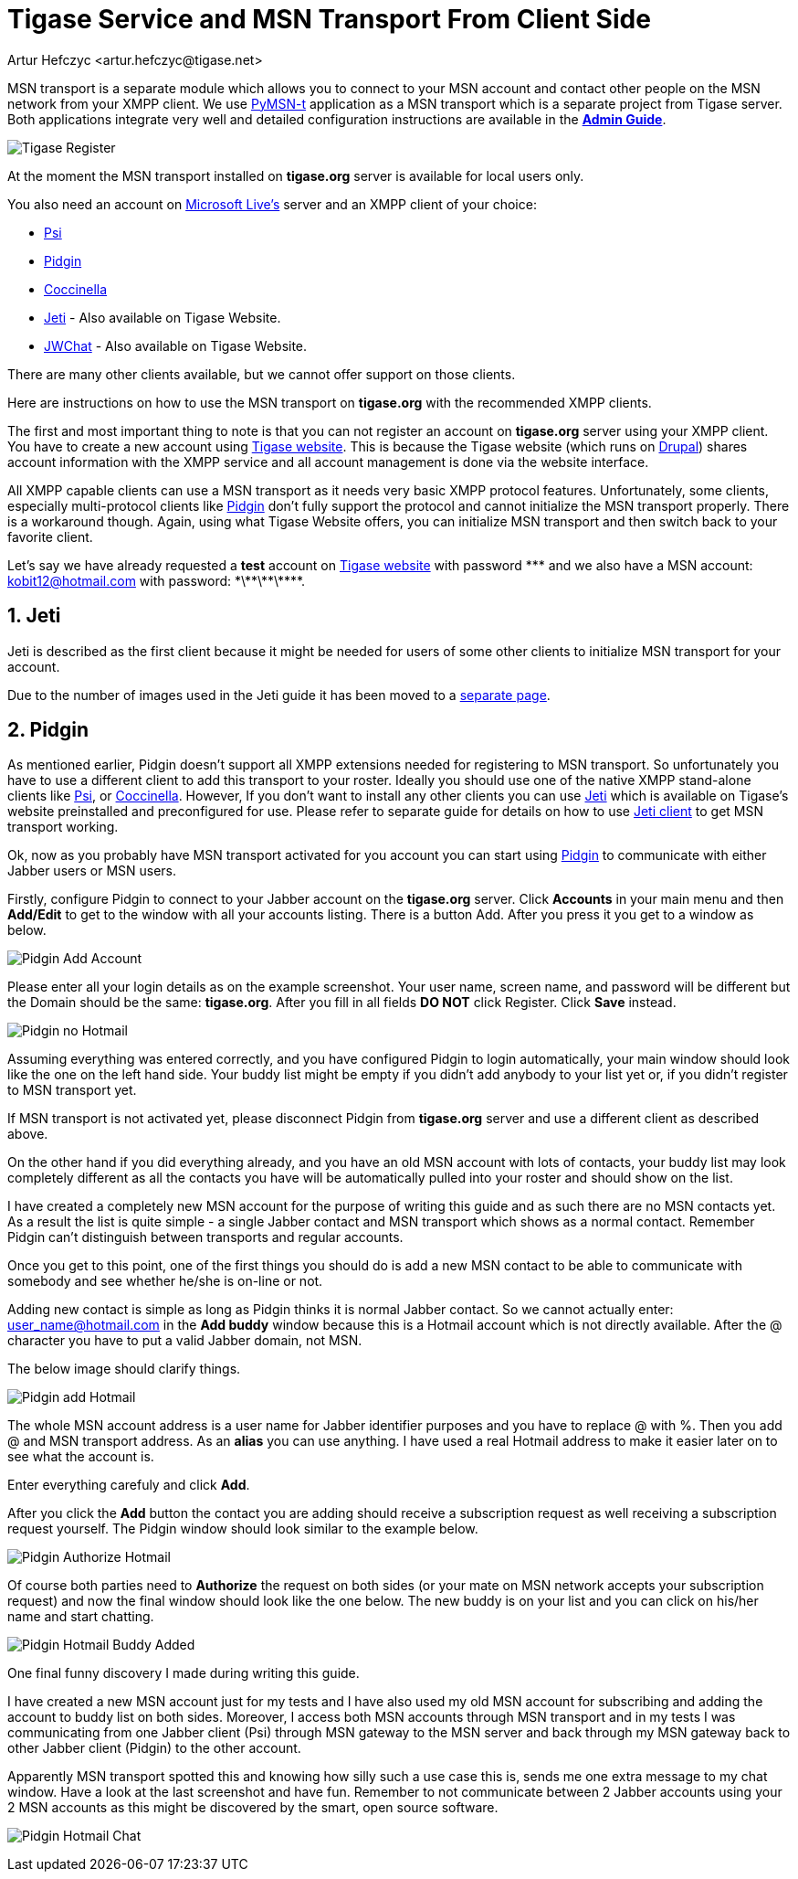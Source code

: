 = Tigase Service and MSN Transport From Client Side
:author: Artur Hefczyc <artur.hefczyc@tigase.net>
:version: v2.0, June 2014: Reformatted for AsciiDoc.
:date: 2009-11-25 15:51
:revision: v2.1

:toc:
:numbered:
:website: http://tigase.net

MSN transport is a separate module which allows you to connect to your MSN account and contact other people on the MSN network from your XMPP client.  We use link:http://delx.cjb.net/pymsnt/[PyMSN-t] application as a MSN transport which is a separate project from Tigase server. Both applications integrate very well and detailed configuration instructions are available in the link:http://docs.tigase.org/tigase-server/snapshot/Administration_Guide/html/[*Admin Guide*].

image:images/user/tigase-register-2-s.png[Tigase Register]

At the moment the MSN transport installed on *tigase.org* server is available for local users only.

You also need an account on http://get.live.com/mail/options[Microsoft Live's] server and an XMPP client of your choice:

- link:http://psi-im.org/[Psi]
- link:http://www.pidgin.im/[Pidgin]
- link:http://coccinella.im/[Coccinella]
- link:http://jeti-im.org/[Jeti] - Also available on Tigase Website.
- link:http://jwchat.sourceforge.net/[JWChat] - Also available on Tigase Website.

There are many other clients available, but we cannot offer support on those clients.

Here are instructions on how to use the MSN transport on *tigase.org* with the recommended XMPP clients.

The first and most important thing to note is that you can not register an account on *tigase.org* server using your XMPP client. You have to create a new account using link:http://www.tigase.org/user/register[Tigase website]. This is because the Tigase website (which runs on link:http://drupal.org/[Drupal]) shares account information with the XMPP service and all account management is done via the website interface.

All XMPP capable clients can use a MSN transport as it needs very basic XMPP protocol features. Unfortunately, some clients, especially multi-protocol clients like http://www.pidgin.im/[Pidgin] don't fully support the protocol and cannot initialize the MSN transport properly. There is a workaround though. Again, using what Tigase Website offers, you can initialize MSN transport and then switch back to your favorite client.

Let's say we have already requested a *test* account on link:http://www.tigase.org/user/register[Tigase website] with password \*\** and we also have a MSN account:
kobit12@hotmail.com with password: \*\*\*\*\*\*\***.

== Jeti
Jeti is described as the first client because it might be needed for users of some other clients to initialize MSN transport for your account.

Due to the number of images used in the Jeti guide it has been moved to a xref:jetiMSN[separate page].

== Pidgin
As mentioned earlier, Pidgin doesn't support all XMPP extensions needed for registering to MSN transport. So unfortunately you have to use a different client to add this transport to your roster. Ideally you should use one of the native XMPP stand-alone clients like link:http://psi-im.org/[Psi], or link:http://coccinella.im/[Coccinella]. However, If you don't want to install any other clients you can use http://jeti-im.org/[Jeti] which is available on Tigase's website preinstalled and preconfigured for use. Please refer to separate guide for details on how to use xref:jetiMSN[Jeti client] to get MSN transport working.

Ok, now as you probably have MSN transport activated for you account you can start using link:http://www.pidgin.im/[Pidgin] to communicate with either Jabber users or MSN users.

Firstly, configure Pidgin to connect to your Jabber account on the *tigase.org* server. Click *Accounts* in your main menu and then *Add/Edit* to get to the window with all your accounts listing. There is a button Add. After you press it you get to a window as below.

image:images/user/pidgin-add-account-m.png[Pidgin Add Account]

Please enter all your login details as on the example screenshot. Your user name, screen name, and password will be different but the Domain should be the same: *tigase.org*. After you fill in all fields *DO NOT* click Register. Click *Save* instead.

image:images/user/pidgin-no-hotmail-budy-m.png[Pidgin no Hotmail]

Assuming everything was entered correctly, and you have configured Pidgin to login automatically, your main window should look like the one on the left hand side. Your buddy list might be empty if you didn't add anybody to your list yet or, if you didn't register to MSN transport yet.

If MSN transport is not activated yet, please disconnect Pidgin from *tigase.org* server and use a different client as described above.

On the other hand if you did everything already, and you have an old MSN account with lots of contacts, your buddy list may look completely different as all the contacts you have will be automatically pulled into your roster and should show on the list.

I have created a completely new MSN account for the purpose of writing this guide and as such there are no MSN contacts yet. As a result the list is quite simple - a single Jabber contact and MSN transport which shows as a normal contact. Remember Pidgin can't distinguish between transports and regular accounts.

Once you get to this point, one of the first things you should do is add a new MSN contact to be able to communicate with somebody and see whether he/she is on-line or not.

Adding new contact is simple as long as Pidgin thinks it is normal Jabber contact. So we cannot actually enter: user_name@hotmail.com in the *Add buddy* window because this is a Hotmail account which is not directly available.  After the @ character you have to put a valid Jabber domain, not MSN.

The below image should clarify things.

image:images/user/pidgin-add-hotmail-budy-m.png[Pidgin add Hotmail]

The whole MSN account address is a user name for Jabber identifier purposes and you have to replace @ with %. Then you add @ and MSN transport address. As an *alias* you can use anything. I have used a real Hotmail address to make it easier later on to see what the account is.

Enter everything carefuly and click *Add*.

After you click the *Add* button the contact you are adding should receive a subscription request as well receiving a subscription request yourself. The Pidgin window should look similar to the example below.

image:images/user/pidgin-autorize-hotmail-budy-m.png[Pidgin Authorize Hotmail]

Of course both parties need to *Authorize* the request on both sides (or your mate on MSN network accepts your subscription request) and now the final window should look like the one below. The new buddy is on your list and you can click on his/her name and start chatting.

image:images/user/pidgin-hotmail-budy-added-m.png[Pidgin Hotmail Buddy Added]

One final funny discovery I made during writing this guide.

I have created a new MSN account just for my tests and I have also used my old MSN account for subscribing and adding the account to buddy list on both sides. Moreover, I access both MSN accounts through MSN transport and in my tests I was communicating from one Jabber client (Psi) through MSN gateway to the MSN server and back through my MSN gateway back to other Jabber client (Pidgin) to the other account.

Apparently MSN transport spotted this and knowing how silly such a use case this is, sends me one extra message to my chat window. Have a look at the last screenshot and have fun. Remember to not communicate between 2 Jabber accounts using your 2 MSN accounts as this might be discovered by the smart, open source software.

image:images/user/pidgin-hotmail-chat-m.png[Pidgin Hotmail Chat]
